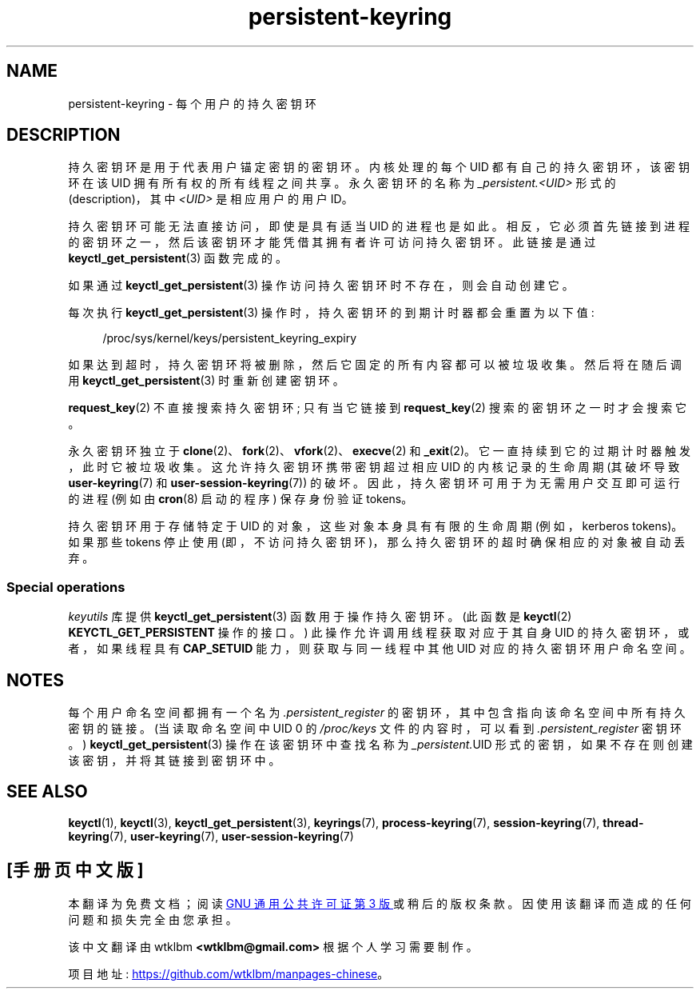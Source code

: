 .\" -*- coding: UTF-8 -*-
.\" Copyright (C) 2014 Red Hat, Inc. All Rights Reserved.
.\" Written by David Howells (dhowells@redhat.com)
.\"
.\" SPDX-License-Identifier: GPL-2.0-or-later
.\"
.\"*******************************************************************
.\"
.\" This file was generated with po4a. Translate the source file.
.\"
.\"*******************************************************************
.TH persistent\-keyring 7 2023\-02\-08 "Linux man\-pages 6.03" 
.SH NAME
persistent\-keyring \- 每个用户的持久密钥环
.SH DESCRIPTION
持久密钥环是用于代表用户锚定密钥的密钥环。 内核处理的每个 UID 都有自己的持久密钥环，该密钥环在该 UID 拥有所有权的所有线程之间共享。
永久密钥环的名称为 \fI_persistent.<UID>\fP 形式的 (description)，其中 \fI<UID>\fP
是相应用户的用户 ID。
.PP
.\" FIXME The meaning of the preceding sentence isn't clear. What is meant?
持久密钥环可能无法直接访问，即使是具有适当 UID 的进程也是如此。
相反，它必须首先链接到进程的密钥环之一，然后该密钥环才能凭借其拥有者许可访问持久密钥环。 此链接是通过
\fBkeyctl_get_persistent\fP(3) 函数完成的。
.PP
如果通过 \fBkeyctl_get_persistent\fP(3) 操作访问持久密钥环时不存在，则会自动创建它。
.PP
每次执行 \fBkeyctl_get_persistent\fP(3) 操作时，持久密钥环的到期计时器都会重置为以下值:
.PP
.in +4n
.EX
/proc/sys/kernel/keys/persistent_keyring_expiry
.EE
.in
.PP
如果达到超时，持久密钥环将被删除，然后它固定的所有内容都可以被垃圾收集。 然后将在随后调用 \fBkeyctl_get_persistent\fP(3)
时重新创建密钥环。
.PP
\fBrequest_key\fP(2) 不直接搜索持久密钥环; 只有当它链接到 \fBrequest_key\fP(2) 搜索的密钥环之一时才会搜索它。
.PP
永久密钥环独立于 \fBclone\fP(2)、\fBfork\fP(2)、\fBvfork\fP(2)、\fBexecve\fP(2) 和 \fB_exit\fP(2)。
它一直持续到它的过期计时器触发，此时它被垃圾收集。 这允许持久密钥环携带密钥超过相应 UID 的内核记录的生命周期 (其破坏导致
\fBuser\-keyring\fP(7) 和 \fBuser\-session\-keyring\fP(7)) 的破坏。
因此，持久密钥环可用于为无需用户交互即可运行的进程 (例如由 \fBcron\fP(8) 启动的程序) 保存身份验证 tokens。
.PP
.\"
持久密钥环用于存储特定于 UID 的对象，这些对象本身具有有限的生命周期 (例如，kerberos tokens)。 如果那些 tokens 停止使用
(即，不访问持久密钥环)，那么持久密钥环的超时确保相应的对象被自动丢弃。
.SS "Special operations"
\fIkeyutils\fP 库提供 \fBkeyctl_get_persistent\fP(3) 函数用于操作持久密钥环。 (此函数是 \fBkeyctl\fP(2)
\fBKEYCTL_GET_PERSISTENT\fP 操作的接口。) 此操作允许调用线程获取对应于其自身 UID 的持久密钥环，或者，如果线程具有
\fBCAP_SETUID\fP 能力，则获取与同一线程中其他 UID 对应的持久密钥环用户命名空间。
.SH NOTES
每个用户命名空间都拥有一个名为 \fI.persistent_register\fP 的密钥环，其中包含指向该命名空间中所有持久密钥的链接。
(当读取命名空间中 UID 0 的 \fI/proc/keys\fP 文件的内容时，可以看到 \fI.persistent_register\fP 密钥环。)
\fBkeyctl_get_persistent\fP(3) 操作在该密钥环中查找名称为 \fI_persistent.\fPUID
形式的密钥，如果不存在则创建该密钥，并将其链接到密钥环中。
.SH "SEE ALSO"
.ad l
.nh
\fBkeyctl\fP(1), \fBkeyctl\fP(3), \fBkeyctl_get_persistent\fP(3), \fBkeyrings\fP(7),
\fBprocess\-keyring\fP(7), \fBsession\-keyring\fP(7), \fBthread\-keyring\fP(7),
\fBuser\-keyring\fP(7), \fBuser\-session\-keyring\fP(7)
.PP
.SH [手册页中文版]
.PP
本翻译为免费文档；阅读
.UR https://www.gnu.org/licenses/gpl-3.0.html
GNU 通用公共许可证第 3 版
.UE
或稍后的版权条款。因使用该翻译而造成的任何问题和损失完全由您承担。
.PP
该中文翻译由 wtklbm
.B <wtklbm@gmail.com>
根据个人学习需要制作。
.PP
项目地址:
.UR \fBhttps://github.com/wtklbm/manpages-chinese\fR
.ME 。
